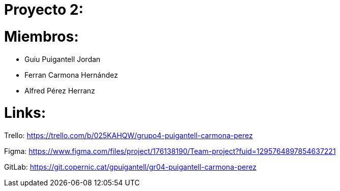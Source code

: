 = Proyecto 2:

= Miembros:
- Guiu Puigantell Jordan
- Ferran Carmona Hernández
- Alfred Pérez Herranz

= Links:
Trello: https://trello.com/b/025KAHQW/grupo4-puigantell-carmona-perez

Figma: https://www.figma.com/files/project/176138190/Team-project?fuid=1295764897854637221

GitLab: https://git.copernic.cat/gpuigantell/gr04-puigantell-carmona-perez
